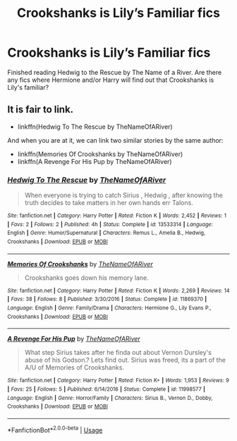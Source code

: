 #+TITLE: Crookshanks is Lily’s Familiar fics

* Crookshanks is Lily’s Familiar fics
:PROPERTIES:
:Author: maits18
:Score: 7
:DateUnix: 1585295792.0
:DateShort: 2020-Mar-27
:FlairText: What's That Fic?
:END:
Finished reading Hedwig to the Rescue by The Name of a River. Are there any fics where Hermione and/or Harry will find out that Crookshanks is Lily's familiar?


** It is fair to link.

- linkffn(Hedwig To The Rescue by TheNameOfARiver)

And when you are at it, we can link two similar stories by the same author:

- linkffn(Memories Of Crookshanks by TheNameOfARiver)
- linkffn(A Revenge For His Pup by TheNameOfARiver)
:PROPERTIES:
:Author: ceplma
:Score: 2
:DateUnix: 1585300772.0
:DateShort: 2020-Mar-27
:END:

*** [[https://www.fanfiction.net/s/13533314/1/][*/Hedwig To The Rescue/*]] by [[https://www.fanfiction.net/u/5269750/TheNameOfARiver][/TheNameOfARiver/]]

#+begin_quote
  When everyone is trying to catch Sirius , Hedwig , after knowing the truth decides to take matters in her own hands err Talons.
#+end_quote

^{/Site/:} ^{fanfiction.net} ^{*|*} ^{/Category/:} ^{Harry} ^{Potter} ^{*|*} ^{/Rated/:} ^{Fiction} ^{K} ^{*|*} ^{/Words/:} ^{2,452} ^{*|*} ^{/Reviews/:} ^{1} ^{*|*} ^{/Favs/:} ^{2} ^{*|*} ^{/Follows/:} ^{2} ^{*|*} ^{/Published/:} ^{4h} ^{*|*} ^{/Status/:} ^{Complete} ^{*|*} ^{/id/:} ^{13533314} ^{*|*} ^{/Language/:} ^{English} ^{*|*} ^{/Genre/:} ^{Humor/Supernatural} ^{*|*} ^{/Characters/:} ^{Remus} ^{L.,} ^{Amelia} ^{B.,} ^{Hedwig,} ^{Crookshanks} ^{*|*} ^{/Download/:} ^{[[http://www.ff2ebook.com/old/ffn-bot/index.php?id=13533314&source=ff&filetype=epub][EPUB]]} ^{or} ^{[[http://www.ff2ebook.com/old/ffn-bot/index.php?id=13533314&source=ff&filetype=mobi][MOBI]]}

--------------

[[https://www.fanfiction.net/s/11869370/1/][*/Memories Of Crookshanks/*]] by [[https://www.fanfiction.net/u/5269750/TheNameOfARiver][/TheNameOfARiver/]]

#+begin_quote
  Crookshanks goes down his memory lane.
#+end_quote

^{/Site/:} ^{fanfiction.net} ^{*|*} ^{/Category/:} ^{Harry} ^{Potter} ^{*|*} ^{/Rated/:} ^{Fiction} ^{K} ^{*|*} ^{/Words/:} ^{2,269} ^{*|*} ^{/Reviews/:} ^{14} ^{*|*} ^{/Favs/:} ^{38} ^{*|*} ^{/Follows/:} ^{8} ^{*|*} ^{/Published/:} ^{3/30/2016} ^{*|*} ^{/Status/:} ^{Complete} ^{*|*} ^{/id/:} ^{11869370} ^{*|*} ^{/Language/:} ^{English} ^{*|*} ^{/Genre/:} ^{Family/Drama} ^{*|*} ^{/Characters/:} ^{Hermione} ^{G.,} ^{Lily} ^{Evans} ^{P.,} ^{Crookshanks} ^{*|*} ^{/Download/:} ^{[[http://www.ff2ebook.com/old/ffn-bot/index.php?id=11869370&source=ff&filetype=epub][EPUB]]} ^{or} ^{[[http://www.ff2ebook.com/old/ffn-bot/index.php?id=11869370&source=ff&filetype=mobi][MOBI]]}

--------------

[[https://www.fanfiction.net/s/11998577/1/][*/A Revenge For His Pup/*]] by [[https://www.fanfiction.net/u/5269750/TheNameOfARiver][/TheNameOfARiver/]]

#+begin_quote
  What step Sirius takes after he finda out about Vernon Dursley's abuse of his Godson.? Lets find out. Sirius was freed, its a part of the A/U of Memories of Crookshanks.
#+end_quote

^{/Site/:} ^{fanfiction.net} ^{*|*} ^{/Category/:} ^{Harry} ^{Potter} ^{*|*} ^{/Rated/:} ^{Fiction} ^{K+} ^{*|*} ^{/Words/:} ^{1,953} ^{*|*} ^{/Reviews/:} ^{9} ^{*|*} ^{/Favs/:} ^{25} ^{*|*} ^{/Follows/:} ^{5} ^{*|*} ^{/Published/:} ^{6/14/2016} ^{*|*} ^{/Status/:} ^{Complete} ^{*|*} ^{/id/:} ^{11998577} ^{*|*} ^{/Language/:} ^{English} ^{*|*} ^{/Genre/:} ^{Horror/Family} ^{*|*} ^{/Characters/:} ^{Sirius} ^{B.,} ^{Vernon} ^{D.,} ^{Dobby,} ^{Crookshanks} ^{*|*} ^{/Download/:} ^{[[http://www.ff2ebook.com/old/ffn-bot/index.php?id=11998577&source=ff&filetype=epub][EPUB]]} ^{or} ^{[[http://www.ff2ebook.com/old/ffn-bot/index.php?id=11998577&source=ff&filetype=mobi][MOBI]]}

--------------

*FanfictionBot*^{2.0.0-beta} | [[https://github.com/tusing/reddit-ffn-bot/wiki/Usage][Usage]]
:PROPERTIES:
:Author: FanfictionBot
:Score: 1
:DateUnix: 1585300830.0
:DateShort: 2020-Mar-27
:END:
